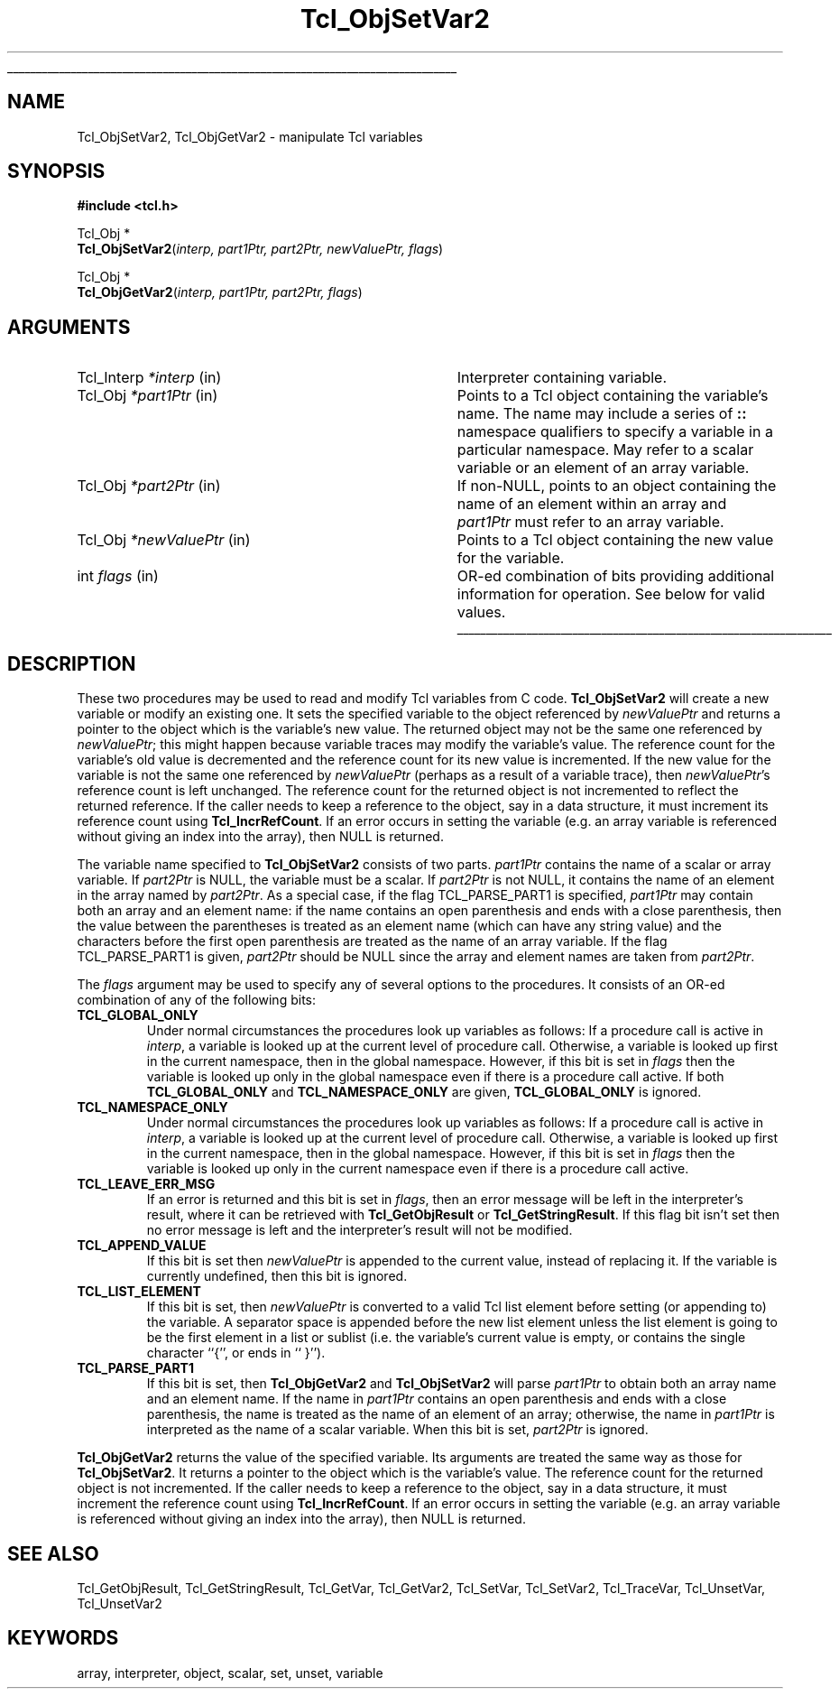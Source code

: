 '\"
'\" Copyright (c) 1996-1997 Sun Microsystems, Inc.
'\"
'\" See the file "license.terms" for information on usage and redistribution
'\" of this file, and for a DISCLAIMER OF ALL WARRANTIES.
'\" 
'\" RCS: @(#) $Id: ObjSetVar.3,v 1.2 1998/09/14 18:39:49 stanton Exp $
'\" 
'\" The definitions below are for supplemental macros used in Tcl/Tk
'\" manual entries.
'\"
'\" .AP type name in/out ?indent?
'\"	Start paragraph describing an argument to a library procedure.
'\"	type is type of argument (int, etc.), in/out is either "in", "out",
'\"	or "in/out" to describe whether procedure reads or modifies arg,
'\"	and indent is equivalent to second arg of .IP (shouldn't ever be
'\"	needed;  use .AS below instead)
'\"
'\" .AS ?type? ?name?
'\"	Give maximum sizes of arguments for setting tab stops.  Type and
'\"	name are examples of largest possible arguments that will be passed
'\"	to .AP later.  If args are omitted, default tab stops are used.
'\"
'\" .BS
'\"	Start box enclosure.  From here until next .BE, everything will be
'\"	enclosed in one large box.
'\"
'\" .BE
'\"	End of box enclosure.
'\"
'\" .CS
'\"	Begin code excerpt.
'\"
'\" .CE
'\"	End code excerpt.
'\"
'\" .VS ?version? ?br?
'\"	Begin vertical sidebar, for use in marking newly-changed parts
'\"	of man pages.  The first argument is ignored and used for recording
'\"	the version when the .VS was added, so that the sidebars can be
'\"	found and removed when they reach a certain age.  If another argument
'\"	is present, then a line break is forced before starting the sidebar.
'\"
'\" .VE
'\"	End of vertical sidebar.
'\"
'\" .DS
'\"	Begin an indented unfilled display.
'\"
'\" .DE
'\"	End of indented unfilled display.
'\"
'\" .SO
'\"	Start of list of standard options for a Tk widget.  The
'\"	options follow on successive lines, in four columns separated
'\"	by tabs.
'\"
'\" .SE
'\"	End of list of standard options for a Tk widget.
'\"
'\" .OP cmdName dbName dbClass
'\"	Start of description of a specific option.  cmdName gives the
'\"	option's name as specified in the class command, dbName gives
'\"	the option's name in the option database, and dbClass gives
'\"	the option's class in the option database.
'\"
'\" .UL arg1 arg2
'\"	Print arg1 underlined, then print arg2 normally.
'\"
'\" RCS: @(#) $Id: man.macros,v 1.2 1998/09/14 18:39:54 stanton Exp $
'\"
'\"	# Set up traps and other miscellaneous stuff for Tcl/Tk man pages.
.if t .wh -1.3i ^B
.nr ^l \n(.l
.ad b
'\"	# Start an argument description
.de AP
.ie !"\\$4"" .TP \\$4
.el \{\
.   ie !"\\$2"" .TP \\n()Cu
.   el          .TP 15
.\}
.ie !"\\$3"" \{\
.ta \\n()Au \\n()Bu
\&\\$1	\\fI\\$2\\fP	(\\$3)
.\".b
.\}
.el \{\
.br
.ie !"\\$2"" \{\
\&\\$1	\\fI\\$2\\fP
.\}
.el \{\
\&\\fI\\$1\\fP
.\}
.\}
..
'\"	# define tabbing values for .AP
.de AS
.nr )A 10n
.if !"\\$1"" .nr )A \\w'\\$1'u+3n
.nr )B \\n()Au+15n
.\"
.if !"\\$2"" .nr )B \\w'\\$2'u+\\n()Au+3n
.nr )C \\n()Bu+\\w'(in/out)'u+2n
..
.AS Tcl_Interp Tcl_CreateInterp in/out
'\"	# BS - start boxed text
'\"	# ^y = starting y location
'\"	# ^b = 1
.de BS
.br
.mk ^y
.nr ^b 1u
.if n .nf
.if n .ti 0
.if n \l'\\n(.lu\(ul'
.if n .fi
..
'\"	# BE - end boxed text (draw box now)
.de BE
.nf
.ti 0
.mk ^t
.ie n \l'\\n(^lu\(ul'
.el \{\
.\"	Draw four-sided box normally, but don't draw top of
.\"	box if the box started on an earlier page.
.ie !\\n(^b-1 \{\
\h'-1.5n'\L'|\\n(^yu-1v'\l'\\n(^lu+3n\(ul'\L'\\n(^tu+1v-\\n(^yu'\l'|0u-1.5n\(ul'
.\}
.el \}\
\h'-1.5n'\L'|\\n(^yu-1v'\h'\\n(^lu+3n'\L'\\n(^tu+1v-\\n(^yu'\l'|0u-1.5n\(ul'
.\}
.\}
.fi
.br
.nr ^b 0
..
'\"	# VS - start vertical sidebar
'\"	# ^Y = starting y location
'\"	# ^v = 1 (for troff;  for nroff this doesn't matter)
.de VS
.if !"\\$2"" .br
.mk ^Y
.ie n 'mc \s12\(br\s0
.el .nr ^v 1u
..
'\"	# VE - end of vertical sidebar
.de VE
.ie n 'mc
.el \{\
.ev 2
.nf
.ti 0
.mk ^t
\h'|\\n(^lu+3n'\L'|\\n(^Yu-1v\(bv'\v'\\n(^tu+1v-\\n(^Yu'\h'-|\\n(^lu+3n'
.sp -1
.fi
.ev
.\}
.nr ^v 0
..
'\"	# Special macro to handle page bottom:  finish off current
'\"	# box/sidebar if in box/sidebar mode, then invoked standard
'\"	# page bottom macro.
.de ^B
.ev 2
'ti 0
'nf
.mk ^t
.if \\n(^b \{\
.\"	Draw three-sided box if this is the box's first page,
.\"	draw two sides but no top otherwise.
.ie !\\n(^b-1 \h'-1.5n'\L'|\\n(^yu-1v'\l'\\n(^lu+3n\(ul'\L'\\n(^tu+1v-\\n(^yu'\h'|0u'\c
.el \h'-1.5n'\L'|\\n(^yu-1v'\h'\\n(^lu+3n'\L'\\n(^tu+1v-\\n(^yu'\h'|0u'\c
.\}
.if \\n(^v \{\
.nr ^x \\n(^tu+1v-\\n(^Yu
\kx\h'-\\nxu'\h'|\\n(^lu+3n'\ky\L'-\\n(^xu'\v'\\n(^xu'\h'|0u'\c
.\}
.bp
'fi
.ev
.if \\n(^b \{\
.mk ^y
.nr ^b 2
.\}
.if \\n(^v \{\
.mk ^Y
.\}
..
'\"	# DS - begin display
.de DS
.RS
.nf
.sp
..
'\"	# DE - end display
.de DE
.fi
.RE
.sp
..
'\"	# SO - start of list of standard options
.de SO
.SH "STANDARD OPTIONS"
.LP
.nf
.ta 4c 8c 12c
.ft B
..
'\"	# SE - end of list of standard options
.de SE
.fi
.ft R
.LP
See the \\fBoptions\\fR manual entry for details on the standard options.
..
'\"	# OP - start of full description for a single option
.de OP
.LP
.nf
.ta 4c
Command-Line Name:	\\fB\\$1\\fR
Database Name:	\\fB\\$2\\fR
Database Class:	\\fB\\$3\\fR
.fi
.IP
..
'\"	# CS - begin code excerpt
.de CS
.RS
.nf
.ta .25i .5i .75i 1i
..
'\"	# CE - end code excerpt
.de CE
.fi
.RE
..
.de UL
\\$1\l'|0\(ul'\\$2
..
.TH Tcl_ObjSetVar2 3 8.0 Tcl "Tcl Library Procedures"
.BS
.SH NAME
Tcl_ObjSetVar2, Tcl_ObjGetVar2 \- manipulate Tcl variables
.SH SYNOPSIS
.nf
\fB#include <tcl.h>\fR
.sp
Tcl_Obj *
\fBTcl_ObjSetVar2\fR(\fIinterp, part1Ptr, part2Ptr, newValuePtr, flags\fR)
.sp
Tcl_Obj *
\fBTcl_ObjGetVar2\fR(\fIinterp, part1Ptr, part2Ptr, flags\fR)
.SH ARGUMENTS
.AS Tcl_Interp *newValuePtr
.AP Tcl_Interp *interp in
Interpreter containing variable.
.AP Tcl_Obj *part1Ptr in
Points to a Tcl object containing the variable's name.
The name may include a series of \fB::\fR namespace qualifiers
to specify a variable in a particular namespace.
May refer to a scalar variable or an element of an array variable.
.AP Tcl_Obj *part2Ptr in
If non-NULL, points to an object containing the name of an element
within an array and \fIpart1Ptr\fR must refer to an array variable.
.AP Tcl_Obj *newValuePtr in
Points to a Tcl object containing the new value for the variable.
.AP int flags in
OR-ed combination of bits providing additional information for
operation. See below for valid values.
.BE

.SH DESCRIPTION
.PP
These two procedures may be used to read and modify
Tcl variables from C code.
\fBTcl_ObjSetVar2\fR will create a new variable or modify an existing one.
It sets the specified variable to
the object referenced by \fInewValuePtr\fR
and returns a pointer to the object which is the variable's new value.
The returned object may not be the same one
referenced by \fInewValuePtr\fR;
this might happen because variable traces may modify the variable's value.
The reference count for the variable's old value is decremented
and the reference count for its new value is incremented.
If the new value for the variable
is not the same one referenced by \fInewValuePtr\fR
(perhaps as a result of a variable trace),
then \fInewValuePtr\fR's reference count is left unchanged.
The reference count for the returned object is not incremented
to reflect the returned reference.
If the caller needs to keep a reference to the object,
say in a data structure,
it must increment its reference count using \fBTcl_IncrRefCount\fR.
If an error occurs in setting the variable
(e.g. an array variable is referenced
without giving an index into the array),
then NULL is returned.
.PP
The variable name specified to \fBTcl_ObjSetVar2\fR consists of two parts.
\fIpart1Ptr\fR contains the name of a scalar or array variable.
If \fIpart2Ptr\fR is NULL, the variable must be a scalar.
If \fIpart2Ptr\fR is not NULL,
it contains the name of an element in the array named by \fIpart2Ptr\fR.
As a special case, if the flag TCL_PARSE_PART1 is specified,
\fIpart1Ptr\fR may contain both an array and an element name:
if the name contains an open parenthesis and ends with a
close parenthesis, then the value between the parentheses is
treated as an element name (which can have any string value) and
the characters before the first open
parenthesis are treated as the name of an array variable.
If the flag TCL_PARSE_PART1 is given,
\fIpart2Ptr\fR should be NULL since the array and element names
are taken from \fIpart2Ptr\fR.
.PP
The \fIflags\fR argument may be used to specify any of several
options to the procedures.
It consists of an OR-ed combination of any of the following
bits:
.TP
\fBTCL_GLOBAL_ONLY\fR
Under normal circumstances the procedures look up variables as follows:
If a procedure call is active in \fIinterp\fR,
a variable is looked up at the current level of procedure call.
Otherwise, a variable is looked up first in the current namespace,
then in the global namespace.
However, if this bit is set in \fIflags\fR then the variable
is looked up only in the global namespace
even if there is a procedure call active.
If both \fBTCL_GLOBAL_ONLY\fR and \fBTCL_NAMESPACE_ONLY\fR are given,
\fBTCL_GLOBAL_ONLY\fR is ignored.
.TP
\fBTCL_NAMESPACE_ONLY\fR
Under normal circumstances the procedures look up variables as follows:
If a procedure call is active in \fIinterp\fR,
a variable is looked up at the current level of procedure call.
Otherwise, a variable is looked up first in the current namespace,
then in the global namespace.
However, if this bit is set in \fIflags\fR then the variable
is looked up only in the current namespace
even if there is a procedure call active.
.TP
\fBTCL_LEAVE_ERR_MSG\fR
If an error is returned and this bit is set in \fIflags\fR, then
an error message will be left in the interpreter's result,
where it can be retrieved with \fBTcl_GetObjResult\fR
or \fBTcl_GetStringResult\fR.
If this flag bit isn't set then no error message is left
and the interpreter's result will not be modified.
.TP
\fBTCL_APPEND_VALUE\fR
If this bit is set then \fInewValuePtr\fR is appended to the current
value, instead of replacing it.
If the variable is currently undefined, then this bit is ignored.
.TP
\fBTCL_LIST_ELEMENT\fR
If this bit is set, then \fInewValuePtr\fR is converted to a valid
Tcl list element before setting (or appending to) the variable.
A separator space is appended before the new list element unless
the list element is going to be the first element in a list or
sublist (i.e. the variable's current value is empty, or contains
the single character ``{'', or ends in `` }'').
.TP
\fBTCL_PARSE_PART1\fR
If this bit is set,
then \fBTcl_ObjGetVar2\fR and \fBTcl_ObjSetVar2\fR
will parse \fIpart1Ptr\fR
to obtain both an array name and an element name.
If the name in \fIpart1Ptr\fR contains an open parenthesis
and ends with a close parenthesis,
the name is treated as the name of an element of an array;
otherwise, the name in \fIpart1Ptr\fR
is interpreted as the name of a scalar variable.
When this bit is set,
\fIpart2Ptr\fR is ignored.
.PP
\fBTcl_ObjGetVar2\fR returns the value of the specified variable.
Its arguments are treated the same way as those for \fBTcl_ObjSetVar2\fR.
It returns a pointer to the object which is the variable's value.
The reference count for the returned object is not incremented.
If the caller needs to keep a reference to the object,
say in a data structure,
it must increment the reference count using \fBTcl_IncrRefCount\fR.
If an error occurs in setting the variable
(e.g. an array variable is referenced
without giving an index into the array),
then NULL is returned.

.SH "SEE ALSO"
Tcl_GetObjResult, Tcl_GetStringResult, Tcl_GetVar, Tcl_GetVar2, Tcl_SetVar, Tcl_SetVar2, Tcl_TraceVar, Tcl_UnsetVar, Tcl_UnsetVar2

.SH KEYWORDS
array, interpreter, object, scalar, set, unset, variable
